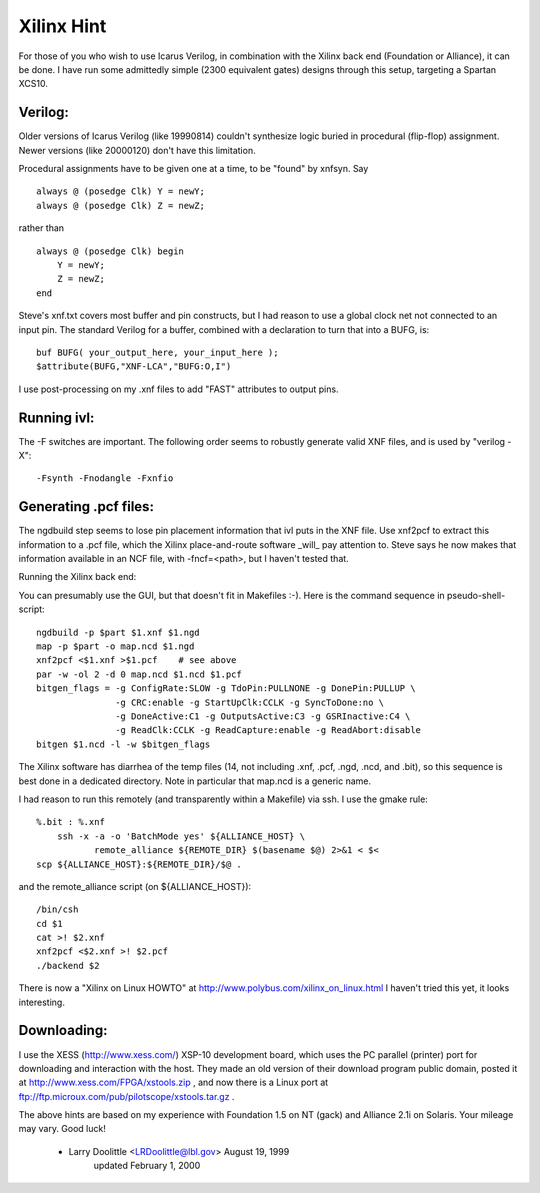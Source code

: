
Xilinx Hint
===========

For those of you who wish to use Icarus Verilog, in combination with
the Xilinx back end (Foundation or Alliance), it can be done.  I have
run some admittedly simple (2300 equivalent gates) designs through this
setup, targeting a Spartan XCS10.

Verilog:
--------

Older versions of Icarus Verilog (like 19990814) couldn't synthesize
logic buried in procedural (flip-flop) assignment.  Newer versions
(like 20000120) don't have this limitation.

Procedural assignments have to be given one at a time, to be
"found" by xnfsyn.  Say

::

   always @ (posedge Clk) Y = newY;
   always @ (posedge Clk) Z = newZ;
   
rather than

::

   always @ (posedge Clk) begin
       Y = newY;
       Z = newZ;
   end

Steve's xnf.txt covers most buffer and pin constructs, but I had reason
to use a global clock net not connected to an input pin.  The standard
Verilog for a buffer, combined with a declaration to turn that into a
BUFG, is::

   buf BUFG( your_output_here, your_input_here );
   $attribute(BUFG,"XNF-LCA","BUFG:O,I")

I use post-processing on my .xnf files to add "FAST" attributes to
output pins.

Running ivl:
------------

The -F switches are important.  The following order seems to robustly
generate valid XNF files, and is used by "verilog -X"::

  -Fsynth -Fnodangle -Fxnfio

Generating .pcf files:
----------------------

The ngdbuild step seems to lose pin placement information that ivl
puts in the XNF file.  Use xnf2pcf to extract this information to
a .pcf file, which the Xilinx place-and-route software _will_ pay
attention to.  Steve says he now makes that information available
in an NCF file, with -fncf=<path>, but I haven't tested that.

Running the Xilinx back end:

You can presumably use the GUI, but that doesn't fit in Makefiles :-).
Here is the command sequence in pseudo-shell-script::

  ngdbuild -p $part $1.xnf $1.ngd
  map -p $part -o map.ncd $1.ngd
  xnf2pcf <$1.xnf >$1.pcf    # see above
  par -w -ol 2 -d 0 map.ncd $1.ncd $1.pcf
  bitgen_flags = -g ConfigRate:SLOW -g TdoPin:PULLNONE -g DonePin:PULLUP \
                 -g CRC:enable -g StartUpClk:CCLK -g SyncToDone:no \
                 -g DoneActive:C1 -g OutputsActive:C3 -g GSRInactive:C4 \
                 -g ReadClk:CCLK -g ReadCapture:enable -g ReadAbort:disable
  bitgen $1.ncd -l -w $bitgen_flags

The Xilinx software has diarrhea of the temp files (14, not including
.xnf, .pcf, .ngd, .ncd, and .bit), so this sequence is best done in a
dedicated directory.  Note in particular that map.ncd is a generic name.

I had reason to run this remotely (and transparently within a Makefile)
via ssh.  I use the gmake rule::

    %.bit : %.xnf
        ssh -x -a -o 'BatchMode yes' ${ALLIANCE_HOST} \
               remote_alliance ${REMOTE_DIR} $(basename $@) 2>&1 < $<
    scp ${ALLIANCE_HOST}:${REMOTE_DIR}/$@ .

and the remote_alliance script (on ${ALLIANCE_HOST})::

    /bin/csh
    cd $1
    cat >! $2.xnf
    xnf2pcf <$2.xnf >! $2.pcf
    ./backend $2

There is now a "Xilinx on Linux HOWTO" at http://www.polybus.com/xilinx_on_linux.html
I haven't tried this yet, it looks interesting.

Downloading:
------------

I use the XESS (http://www.xess.com/) XSP-10 development board, which
uses the PC parallel (printer) port for downloading and interaction
with the host.  They made an old version of their download program
public domain, posted it at http://www.xess.com/FPGA/xstools.zip ,
and now there is a Linux port at ftp://ftp.microux.com/pub/pilotscope/xstools.tar.gz .

The above hints are based on my experience with Foundation 1.5 on NT
(gack) and Alliance 2.1i on Solaris.  Your mileage may vary.  Good luck!

 - Larry Doolittle   <LRDoolittle@lbl.gov>   August 19, 1999
                                    updated February 1, 2000
